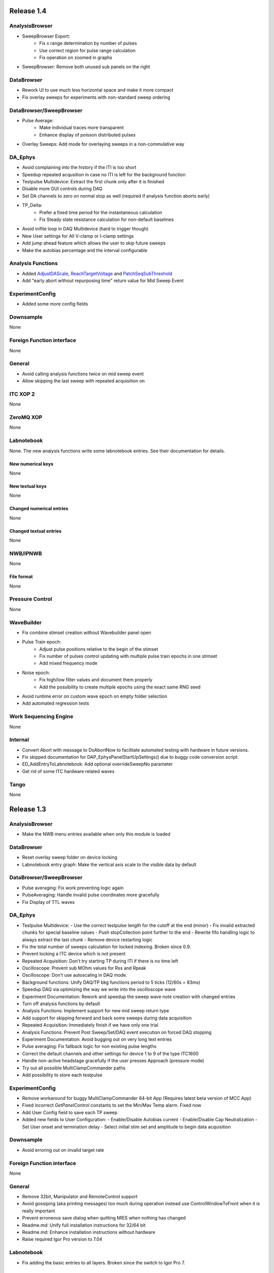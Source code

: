 Release 1.4
===========

AnalysisBrowser
---------------

- SweepBrowser Export:
    - Fix x range determination by number of pulses
    - Use correct region for pulse range calculation
    - Fix operation on zoomed in graphs
- SweepBrowser: Remove both unused sub panels on the right

DataBrowser
-----------
- Rework UI to use much less horizontal space and make it more compact
- Fix overlay sweeps for experiments with non-standard sweep ordering

DataBrowser/SweepBrowser
------------------------

- Pulse Average:
    - Make individual traces more transparent
    - Enhance display of poisson distributed pulses
- Overlay Sweeps: Add mode for overlaying sweeps in a non-commulative way

DA\_Ephys
---------

- Avoid complaining into the history if the ITI is too short
- Speedup repeated acqusition in case no ITI is left for the background function
- Testpulse Multidevice: Extract the first chunk only after it is finished
- Disable more GUI controls during DAQ
- Set DA channels to zero on normal stop as well (required if analysis function aborts early)
- TP_Delta:
    - Prefer a fixed time period for the instantaneous calculation
    - Fix Steady state resistance calculation for non-default baselines
- Avoid inifite loop in DAQ Multidevice (hard to trigger though)
- New User settings for All V-clamp or I-clamp settings
- Add jump ahead feature which allows the user to skip future sweeps
- Make the autobias percentage and the interval configurable

Analysis Functions
------------------

- Added `AdjustDAScale <http://10.128.24.29/master/file/_m_i_e_s___analysis_functions_8ipf.html#_CPPv213AdjustDAScale6string8variable4wave8variable8variable>`__, `ReachTargetVoltage <http://10.128.24.29/master/file/_m_i_e_s___analysis_functions_8ipf.html#_CPPv218ReachTargetVoltage6string8variable4wave8variable8variable>`__ and `PatchSeqSubThreshold <http://10.128.24.29/master/file/_m_i_e_s___analysis_functions_8ipf.html#_CPPv220PatchSeqSubThreshold6string8variable4wave8variable8variable>`__
- Add "early abort without repurposing time" return value for Mid Sweep Event

ExperimentConfig
----------------

- Added some more config fields

Downsample
----------
None

Foreign Function interface
--------------------------
None

General
-------

- Avoid calling analysis functions twice on mid sweep event
- Allow skipping the last sweep with repeated acquisition on

ITC XOP 2
----------
None

ZeroMQ XOP
----------
None

Labnotebook
-----------
None. The new analysis functions write some labnotebook entries. See their
documentation for details.

New numerical keys
~~~~~~~~~~~~~~~~~~
None

New textual keys
~~~~~~~~~~~~~~~~
None

Changed numerical entries
~~~~~~~~~~~~~~~~~~~~~~~~~
None

Changed textual entries
~~~~~~~~~~~~~~~~~~~~~~~
None

NWB/IPNWB
---------
None

File format
~~~~~~~~~~~
None

Pressure Control
----------------
None

WaveBuilder
-----------

- Fix combine stimset creation without Wavebuilder panel open
- Pulse Train epoch:
    - Adjust pulse positions relative to the begin of the stimset
    - Fix number of pulses control updating with multiple pulse train epochs in one stimset
    - Add mixed frequency mode
- Noise epoch:
    - Fix high/low filter values and document them properly
    - Add the possibility to create multiple epochs using the exact same RNG seed
- Avoid runtime error on custom wave epoch on empty folder selection
- Add automated regression tests

Work Sequencing Engine
----------------------
None

Internal
--------

- Convert Abort with message to DoAbortNow to facilitate automated testing with hardware in future versions.
- Fix skipped documentation for DAP\_EphysPanelStartUpSettings() due to buggy code conversion script.
- ED_AddEntryToLabnotebook: Add optional overrideSweepNo parameter
- Get rid of some ITC hardware related waves

Tango
-----
None

Release 1.3
===========

AnalysisBrowser
---------------
- Make the NWB menu entries available when only this module is loaded

DataBrowser
-----------
- Reset overlay sweep folder on device locking
- Labnotebook entry graph: Make the vertical axis scale to the visible data by default

DataBrowser/SweepBrowser
------------------------
- Pulse averaging: Fix work preventing logic again
- PulseAveraging: Handle invalid pulse coordinates more gracefully
- Fix Display of TTL waves

DA\_Ephys
---------
- Testpulse Multidevice:
  - Use the correct testpulse length for the cutoff at the end (minor)
  - Fix invalid extracted chunks for special baseline values
  - Push stopCollection point further to the end
  - Rewrite fifo handling logic to always extract the last chunk
  - Remove device restarting logic
- Fix the total number of sweeps calculation for locked indexing. Broken since 0.9.
- Prevent locking a ITC device which is not present
- Repeated Acquisition: Don't try starting TP during ITI if there is no time left
- Oscilloscope: Prevent sub MOhm values for Rss and Rpeak
- Oscilloscope: Don't use autoscaling in DAQ mode.
- Background functions: Unify DAQ/TP bkg functions period to 5 ticks (12/60s = 83ms)
- Speedup DAQ via optimizing the way we write into the oscilloscope wave
- Experiment Documentation: Rework and speedup the sweep wave note creation with changed entries
- Turn off analysis functions by default
- Analysis Functions: Implement support for new mid sweep return type
- Add support for skipping forward and back some sweeps during data acquisition
- Repeated Acquisition: Immediately finish if we have only one trial
- Analysis Functions: Prevent Post Sweep/Set/DAQ event execution on forced DAQ stopping
- Experiment Documentation: Avoid bugging out on very long text entries
- Pulse averaging: Fix fallback logic for non existing pulse lengths
- Correct the default channels and other settings for device 1 to 9 of the type ITC1600
- Handle non-active headstage gracefully if the user presses Approach (pressure mode)
- Try out all possible MultiClampCommander paths
- Add possibility to store each testpulse

ExperimentConfig
----------------
- Remove workaround for buggy MultiClampCommander 64-bit App (Requires latest beta version of MCC App)
- Fixed incorrect `GetPanelControl` constants to set the Min/Max Temp alarm. Fixed now
- Add User Config field to save each TP sweep
- Added new fields to User Configuration:
  - Enable/Disable Autobias current
  - Enable/Disable Cap Neutralization
  - Set User onset and termination delay
  - Select initial stim set and amplitude to begin data acquisition

Downsample
----------
- Avoid erroring out on invalid target rate

Foreign Function interface
--------------------------
None

General
-------
- Remove 32bit, Manipulator and RemoteControl support
- Avoid gossiping (aka printing messages) too much during operation instead use ControlWindowToFront when it is really important
- Prevent erroneous save dialog when quitting MIES when nothing has changed
- Readme.md: Unify full installation instructions for 32/64 bit
- Readme.md: Enhance installation instructions without hardware
- Raise required Igor Pro version to 7.04

Labnotebook
-----------
- Fix adding the basic entries to all layers. Broken since the switch to Igor Pro 7.

ITC XOP 2
----------
- Fix some erroneous tests
- Add BSD-3-Clause License

ZeroMQ XOP
----------
- Add help file in Igor Pro Help format
- Nicify documentation and enhance compilation instructions
- Add example C++ client
- Add MacOSX XOPs
- Upgrade to new XOPSupport 7.01
- Recompile XOP support libraries with runtime DLL setting
- Fix some compilation warnings found by clang on MacOSX
- Remove dependency of the tests on MIES
- Add BSD-3-Clause License

New numerical keys
~~~~~~~~~~~~~~~~~~
- "Stim Wave Checksum", 32bit CRC of the stimset and its parameter waves (if present)
- "Repeated Acq Cycle ID" holds an integer value which is unique for every
  repeated acquisition cycle. This allows to determine if two sweeps belong to
  the same repeaqted acquisition. Before this was only possible via an
  heuristic which could not be correct all the time.

New textual keys
~~~~~~~~~~~~~~~~
None

Changed numerical entries
~~~~~~~~~~~~~~~~~~~~~~~~~
- Write "TTL rack zero/one channel" only in the headstage independent layer
- Write asyn entries also in the headstage independent layer (For backwards compatibility we keep it in the zeroth layer)

Changed textual entries
~~~~~~~~~~~~~~~~~~~~~~~
- Write asyn entries also in the headstage independent layer (For backwards compatibility we keep it in the zeroth layer)

NWB/IPNWB
---------
- Link to the specification we implement
- Nicify documentation
- Add BSD-3-Clause License
- Add example code for reading as well
- H5_LoadDataset: Use HDF5 Error and dump routine in case of error
- CreateCommonGroups: Write required datasets always
- GeneralInfo: Include all other root folder elements as well

Pressure Control
----------------
None

WaveBuilder
-----------
- Fix loading default stimset values for DA type
- Fix loading of TTL stimsets
- Update the stimset related DA_EPHYS panel controls if only the number of sweeps of stimset changed
- Prevent keeping non-existing analysis functions attached to a stimset during load and save cycle
- Warn the user if the stimset references a non existing analysis function on loading

Work Sequencing Engine
----------------------
None

File format
~~~~~~~~~~~
None

Internal
--------
- Switch continuous integration server to use Igor Pro 64-bit for unit and compilation testing
- GetLastSetting: Return a double precision wave
- EnsureLargeEnoughWave: Avoid enlarging minimum sized waves immediately
- DA_EPHYS: Introduce a RNG seed value for each locked device
- ExtractOneDimDataFromSweep: Add assertion for catching sweep <-> config mixups
- ED_AddEntriesToLabnotebook: Add convenience function for easy addition of user labnotebook entries
- FindIndizes: Simplify interface
- Count global initializes at zero instead of NaN
- FindRange: Make it possible to search for NaNs
- DeepCopyWaveRefWave: Avoid claiming to support multi dimensional src waves
- ParseISO8601TimeStamp: Accept more format variations written by the api-python code

Tango
-----
None. But be aware that now the 64-bit version of the Tango XOP always is used.

Release 1.2
===========

General
-------
- Add menu entry for loading stimsets from an NWB file
- Entry type heuristic: Handle old labnotebooks without entry source type and no TP data properly
- Rework TPStorage contents
- Don't allow aborting SaveExperimentWrapper in SAVE_AND_SPLIT mode
- Keep the NWB file open on SAVE_AND_SPLIT
- Averaging: Fix rounding error due to single precision intermediate wave
- Upgrade to NIDAQ XOPs version 1.10 final

DA\_Ephys
---------
- oodDAQ:

  - Fix some edge cases (works around a FindLevel limitation in older Igor 7 versions)
  - Allow to use analysis functions in this mode as well
  - Inform the user if the pre/post oodDAQ delays are out of range
- Make clamp mode changing faster and add controls for changing the clamp mode once for all active headstages
- Change inital onset user delay to 0ms
- Added checkbox control to de/activate all headstages simultaneously
- Complain and abort DAQ/TP if the requested settings would exceed the signed 16bit range of the ITCDataWave
- Remove backup waves as well on sweep rollback
- Move the free memory check into DC_ConfigureDataForITC and make it
  non-skippable. This should make it less likely that Igor crashes due to out
  of memory during DAQ.
- Move the FIFO checking to a separate thread for DAQ MD in order to prevent a
  crash on heavy load on the Igor main thread
- Disable active headstage checkboxes during DAQ
- Disable background/multi device checkboxes during DAQ/TP
- Add support for stopping and restarting DAQ on stimset change
- Prevent foreground DAQ with RA
- Stop DAQ/TP before unlocking the device

AnalysisBrowser
---------------
- Better code for deriving the initial filesystem folder
- Allow loading stimsets, including dependent stimsets and custom waves, from NWB/PXP

DataBrowser/SweepBrowser
------------------------
- Fix oodDAQ display with only TTL data shown
- Unify oodDAQ and dDAQ display. The region slider can now be used to select
  oodDAQ regions or dDAQ headstage regions.
- Add new overlay sweeps functionality with the following features:

  - Select sweeps by popup menu (stimset and stimset plus clamp mode), checkbox
    clicking or "prev"/"next" buttons
  - The user can choose the offset and the stepping for all popupmenu
    selections except "none".
  - Allow to ignore headstages per sweep by context menu selection or
    listbox entries
  - Regenerate the graph of overlayed sweeps on every change, this also
    makes it possible to allow all other settings to be available while
    overlay sweeps is active
- Make averaging work in dDAQ mode
- Speedup displaying lots of sweeps a lot (by more than one magnitude for averaging turned on)
- ArtefactRemoval:
  - Make range highlightning optional
  - Speed it up and fix some edge cases
  - Replace range with first value instead of NaN
- Zero traces: Skip superfluous invocations
- Add pulse averaging

  - Allow the user to average pulses from a pulse train stimset.
  - New graphs are created for each region and active channel to the right
    hand side of the databrowser/sweep browser.
- Adjust waves for onset delay for oodDAQ view
- Enhance axis positioning in dDAQ mode
- Time alignment: Make it usable again
- Add checkbox for hiding normal sweeps:

  - Use our headstage colors if normal sweeps are hidden

SweepBrowser
------------
- SweepBrowser: Enhance export functionality

  - Use a real panel for querying user input instead of DoPrompt
  - Add new options:

    - Source graph
    - Target graph
    - Target left/bottom axis
    - Target left/bottom axis name

DataBrowser
-----------
- Add panel versioning
- Lock to device on panel opening if we only have data from one.
- Unify all settings to use checkboxes

Labnotebook
-----------
- Document the train pulse starting times and pulse lengths
- GetLastSetting/GetLastSettingText/... learned to treat edge cases including
  DAQ/TP and sweep number rollback properly. This is a change in the
  labnotebook reading routines only.

New numerical keys
~~~~~~~~~~~~~~~~~~
- ``Pulse To Pulse Length``: Distance in ms of two pulses in pulse train stimsets

New textual keys
~~~~~~~~~~~~~~~~
- ``Pulse Train Pulses``: List of pulse train starting times in ms (relative to the stimset start)

NWB/IPNWB
---------
- Raise version to 0.16
- Truncate the written wave notes to avoid triggering the "64k" limit on attribute sizes.
- Add rtFunctionErrors pragma
- ReadLabNoteBooks: Don't assert out if we could not find the labnotebook
- Require Igor Pro 7
- Allow exporting unassociated channel data of all channel types
- Add generic routines for loading datasets into free waves
- Flush the NWB file to disc on Igor experiment save

File format
~~~~~~~~~~~
- Allow creating NWB files with only TPStorage waves or stimsets
- Store dependent stimsets, due to formula epochs, and referenced custom waves
  in NWB as well when storing the stimset of a sweep.

Pressure Control
----------------
- Fix NI device resetting code on device close

User Config
-----------
- Add a config file and code to allow setting the required MIES settings in an
  automated way.

WaveBuilder
-----------
- Square Pulse Train:

  - Rename Square Pulse Train to Pulse Train
  - The pulse type can now be either square (as before) or triangle.
  - Add amplitude related entries to wave note
  - Make poisson distributed pulses reproducible. This also adds "New Seed" and
    a "Seed / Sweep" controls.
  - Add the pulse starting times to the stimset wave notes
- Fix flipping with multi sweep stimsets
- Speedup sawtooth on Igor Pro 7.02 and later
- CustomWave: Use the same offset than all other epoch types. This also fixes
  the problem that the wrong "offset"/"delta offset" was added to the
  segment wave note.
- More use of the magical speedup keywords
- Use differnt colors for sweeps in the wavebuilder
- Show the delta mode also for the custom wave
- Show user analysis functions from UserAnalysisFunctions.ipf as well in the popup menues
- Prevent RTE due to non existing bottom axis on empty graph
- Improved detection of the need to regenerate the stimset from the parameter
  waves. Recreate the stimsets if one of the following elements changed:

  - any custom wave has changed
  - any stimsets within a formula have changed
- Rework stimset wave note generation:
  We now document the settings of each sweep (aka step) and not only of the first
  including delta. This also changes the format of the sweep wave note.

  Example of the new stimset wave note format:

  .. code-block:: text

    Sweep = 0;Epoch = 0;Type = Square pulse;Duration = 1000;Amplitude = 0;
    Sweep = 0;Epoch = 1;Type = Pulse Train;Duration = 1840.01;Amplitude = 1;Offset = 0;Pulse Type = Square;Frequency = 5;Pulse duration = 40;Number of pulses = 10;Poisson distribution = False;Random seed = 0.943029;Definition mode = Duration;
    Stimset;ITI = 0;Pre DAQ = ;Mid Sweep = ;Post Sweep = ;Post Set = ;Post DAQ = ;Flip = 0;

Work Sequencing Engine
----------------------
None

Downsample
----------
None

Foreign Function interface
--------------------------
- FFI_ReturnTPValues: Return a null wave if the testpulse has not yet been running

ITC XOP 2
----------
- Change /V flag handling of ITCSetDAC2 to match the documentation
- Fix a potential crash in ITCInitialize2/U (we don't use this flag)
- Add PDB files

ZeroMQ XOP
----------
- Return a newly added and more specific error message on catching ``std::bad_alloc`` exceptions.
- Try handling out of memory cases more gracefully, in some cases caller are even responed to with a specific error message.
- Update to latest libzmq version (84d94b4f)
- Add PDB files

Internal
--------
- GetTPStorage: Fix wave note formatting on upgrade
- Replace GetClampModeString by a more versatile solution, namely the GetActiveHSProperties wave
- Fix sweep splitting for changed sweep waves
- PGC_SetAndActivateControl: Set popStr for PopupMenues if not supplied
- Prevent storing sweep data with differing channel number in ``config`` and ``sweep``
- PGC_SetAndActivateControl: Respect the valid data range for ``SetVariable`` controls
- Add rtFunctionErrors pragma which should catch more programming errors
- Finalize transition to always existing count variable
- Add infrastructure and bamboo jobs for automated unit testing
- Update to latest version of the igor unit testing framework and enable JUNIT output for the tests
- Use the parent experiment name for deriving the NWB filename. The result is
  that sibling experiments now use the same NWB file as the parent
  experiment.

Tango
-----
- TI_ConfigureMCCforIVSCC: Use correct clamp mode
- TI_saveNWBFile: Take the full path

Release 1.1
===========

General
-------
-  Add more user analysis functions

DA\_Ephys
---------
-  DA Tab: Add controls for changing all channels in a given clamp mode
-  Bugfix: Use existing GUI procedures for DA1-7 search controls

WaveBuilder
-----------
-  Add panel versioning
-  WP/WPT waves received a wave version upgrade and changed dimensions labels
-  Custom epoch: Enhance GUI usability for wave selection
-  Bugfix: Use existing GUI procedure for delta type controls
-  Avoid useless stimset recreation on epoch selection by mouse
-  Fix minor GUI layout issues
-  GPB-Noise: Complete rewrite epoch generation
   The old approach had the user-visible drawback that it was very very slow
   for durations larger than 1000ms.

   The new approach has the following properties:

   - Fast creation, at least a magnitude faster, by using IFFT and FilterIIR
   - Unified approach for white, pink and brown noise
   - Fix interchanged definitions for pink and brown noise
   - Only one filter coefficient, ranging from 1 to 100, with delta remains
   - ``1/f increment`` was replaced by the experimental build resolution option
   - The amplitude is now peak-to-peak and not standard deviation
   - The phase is now uniform distributed between [-pi, pi) using the
     Mersenne-Twister as pseudo random number generator
   - epoch noise tab cleanup
   - FFT phase and spectrum is displayed for each sweep

   Keeping the old method for compatibility with existing parameter stimset waves was deemed
   not worth the effort.

DataBrowser
-----------
- Bugfix: Use correct location for channel selection wave

DataBrowser/SweepBrowser
------------------------
- Add Artefact removal panel

Pressure Control
----------------
- Set pressure to atmosphere on disabling the headstage
- Bugfix: Avoid spurious control on unrelated windows

Labnotebook
-----------
- Enhance ``EntrySourceType`` heuristics for very old labnotebooks

New numerical keys
~~~~~~~~~~~~~~~~~~
None

New textual keys
~~~~~~~~~~~~~~~~
None

NWB/IPNWB
---------
None

File format
~~~~~~~~~~~
None

Internal
--------
- Add script to build documentation on Linux using docker
- Bugfix: Add missing files to the release package
- Add panel for tuning debug mode on a per-file level

Release 1.0
===========

General
-------

-  Require Igor Pro 7.01
-  Switch to completely rewritten ITC XOP
-  Ignore errors on closing the experiment
-  Status message displays saved file name after saving config
-  Avoid runtime error after DAQ in edge cases
-  Avoid RTE on DAQ with RA
-  Fix indexing with stimsets with multiple steps
-  Yoking: Sync dDAQ settings properly
-  Make TP MD testpulse creation faster
-  Enhance data saving speed
-  Add new data acquisition mode: Optimized overlap distributed
   acquisition
-  CheckInstallation: Look for a valid MIES version too
-  Testpulse MD: Streamline ITC XOP calling sequence
-  Stop device before closing
-  TP MD: Rework and fix crashes with 64bit XOP

DA\_Ephys
---------

-  Generalize controls for setting multiple channel values
-  Propagate amplifier settings before DAQ/TP
-  Add checks for DA/AD gain and unit in pre DAQ/TP checks
-  Read the pressure settings from the waves on device locking
-  Prevent impossible clamp mode switch
-  Fixes bug where positive going fast capacitative artifact could lead
   to incorrect peak R calculation
-  Increase performance on oscilloscope update
-  Fix MIES auto pipette offset for overload edge case
-  Delete data waves before TP if requested
-  Allow to increase the sweep counter again on rollback
-  Remove the "Overwrite data waves" checkbox
-  Fix graph updating logic in corner case for TP MD
-  Fix restarting the test pulse for multiple headstage on settings
   change
-  Allow to display the power spectrum of the TP as an option
-  Fail locking on device open error
-  Fix auto pipette offset buttons for unsychronized clamp mode
-  Try to regenerate root:mies:version more eagerly
-  Autobias: Initialize actualCurrent properly
-  Autobias: Correct indexing of TP result waves
-  Fix Autopipette offset with MIES->MCC syncing
-  Use double precision for TPStorage
-  Create the Acqusition TPSTorage wave with double precision as well
-  Check for mismatched clamp mode early enough that we can complain
   properly to the user
-  Prevent Random Acq together with Indexing
-  Increased ``MINIMUM_ITCDATAWAVE_EXPONENT`` from 17 to 20. This means
   the acquired data will now always be at least 2^20 points long
-  Bring command window to front on most common setup verification
   errors

NWB/IPNWB
---------

-  Honour overrideFilePath for export in all cases
-  Prevent duplicated datasets on export
-  Allow to export older experiments
-  Raise IPNWB version to 0.15
-  Support writing unassociated AD channels
-  Add support for reading NWB files we created ourselves

File format
~~~~~~~~~~~
-  Raise version to 1.0.5
-  Add ``/general/generated_by``
-  Add mandatory tags attribute to ``/epochs``
-  Change source attributes from TimeSeries
-  Document the channel suffix as TTLBit using source attribute
-  Skip writing ``/general/version``
-  Add device to ``/general/intracellular_ephys/electrode_X``
-  Fix type of ``/general/intracellular_ephys/electrode_x``
-  Use Labnotebook property ``electrodeName`` if available for the
   ``electrode_name``
-  Change stimset writing logic (skips writing the raw stimset waves for
   most cases)
-  Use plain TimeSeries for unknown clamp modes

Wavebuilder
-----------

-  Combined epoch: Fix accessing third party stim sets
-  Combined epoch: Fix wrong formula generation in edge case
-  Custom epoch: Update epoch controls
-  Custom epoch: Enhance upgrade path
-  Custom epoch: Highlight them in the preview
-  Fix window hook for epoch selection
-  Make stimset handling logic more robust

AnalysisBrowser
---------------

-  Fix reading experiments without "Set Sweep Count" entries
-  Ignore LoadData errors
-  Handle experiments with no data gracefully
-  Don't add duplicated experiment names
-  Handle multiple experiments with the same name properly
-  Don't error out on non-existing datafolders
-  Fix "Scan folder" cleanup logic

Databrowser/Sweepbrowser
------------------------

-  Add dedicated support for viewing dDAQ/oodDAQ data
-  Speedup wave averaging a bit
-  Add support displaying textual labnotebook data

Databrowser
-----------

-  Remove the lock button
-  Add channel/headstage selection dialog

SweepBrowser
------------

- Add headstage controls in selection dialog

Work Sequencing Engine
----------------------

-  Various fixes
-  Support pulling of TP values out of the TP storage wave

Downsample
----------

-  Fix not finding any device data

Labnotebook
-----------

-  Raise version to 6
-  Write forgotten async text settings to the labnotebook
-  Streamline labnotebook naming with the new names being:

   -  numericalValues
   -  numericalKeys
   -  textualValues
   -  textualKeys

-  Avoid wasted memory in textual labnotebook
-  Fix units and tolerance of "Repeat Sets" for new entries
-  Upgrade labnotebook to correct "Repeat Sets" units and tolerance
-  Upgrade labnotebook to hold a "EntrySourceType" column

New numerical keys
~~~~~~~~~~~~~~~~~~

-  "Sampling interval multiplier"
-  "Minimum sampling interval"
-  "Stim set length"
-  "oodDAQ Pre Feature"
-  "oodDAQ Post Feature"
-  "oodDAQ Resolution"
-  "Optimized Overlap dDAQ"
-  "Delay onset oodDAQ"
-  "EntrySourceType"

New textual keys
~~~~~~~~~~~~~~~~

-  "Electrode" (defaults to headstage number)
-  "oodDAQ regions"

Pressure control
----------------

-  Set the initial seal pressure to -0.2
-  P\_LoadPressureButtonState: Use headstage value from wave instead of
   GUI query
-  Allow the user to offset the applied pressure
-  Update to seal and break method
-  Fix "all" usage for Manual pressure
-  Initialize pressure waves with correct defaults
-  Don't overwrite pressure wave data on upgrade
-  Create P\_SetPressureMode to allow external processes to use pressure
   controls in MIES/Igor.
-  Set pressure to 0 psi at disable
-  Add user pressure
-  Use DAP\_AbortIfUnlocked for pressure related controls
-  Fixed bug where displayed pressure included the calibration constant

Internal
--------

-  Upgrade HDF5 XOP to a version which allows to force the dimension
   space to SIMPLE for attributes
-  Remove unnecessary files from Release package
-  DAP\_EphysPanelStartUpSettings: Make it more usable
-  Update Packages/unit-testing to 26f3f77f9
-  AI\_SendToAmp: Add option for setting/getting values in MIES units
-  Rework follower/leader check functions
-  Remove doNotCreateSVAR hack for ListOfFollowerITC1600s
-  Add HDF5 Browser ipf from IP7
-  Update Helpfiles from IP7 final
-  Add EVIL\ *KITTEN*\ EATING\_MODE for turning off all safety checks
-  Add script for generating a changelog (which the author of these lines
   forgot about)
-  Add wave caching framework
-  doxygen-filter-ipf: Make output sphinx compatible
-  Switch to doxygen/breathe/sphinx for developer documentation
-  ED\_createTextNotes: Accept incoming waves with only one layer
-  Disambiguate labnotebook entry search for TP/DAQ keys
-  Add ZeroMQ.XOP
-  Autostart ZeroMQ Message Handler on Igor Start
-  Foreground DAQ/TP: Do Idle Processing in loop
-  Convert procedures to UTF8-encoding

Tango
-----

-  Avoid using "MS Shell Dlg" font

For older releases use ``git log``!
